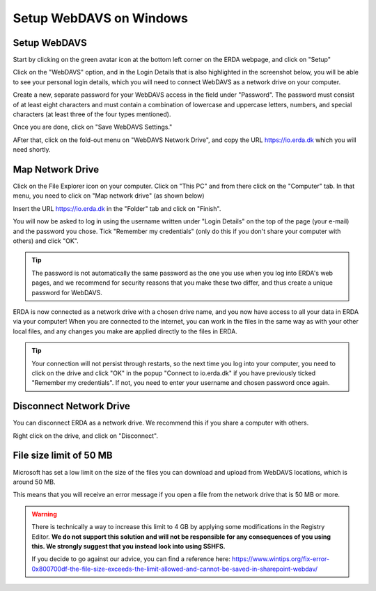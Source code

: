 .. _erda-networkdrive-wdavs:

Setup WebDAVS on Windows
========================

.. _erda-networkdrive-wdavssetup:

Setup WebDAVS
-------------

Start by clicking on the green avatar icon at the bottom left corner on the ERDA webpage, and click on "Setup"

.. image:: /images/networkdrive/networkdrive-setup.png

Click on the "WebDAVS" option, and in the Login Details that is also highlighted in the screenshot below, you will
be able to see your personal login details, which you will need to connect WebDAVS as a network drive on your computer.

Create a new, separate password for your WebDAVS access in the field under "Password". The password must consist of at
least eight characters and must contain a combination of lowercase and uppercase letters, numbers, and special characters (at least three of the four types mentioned).

Once you are done, click on "Save WebDAVS Settings."

.. image:: /images/networkdrive/networkdrive-webdavsset.png

AFter that, click on the fold-out menu on "WebDAVS Network Drive", and copy the URL https://io.erda.dk which you will need shortly.

.. _erda-networkdrive-wdavsmap:

Map Network Drive
-----------------

Click on the File Explorer icon on your computer. Click on "This PC" and from there click on the "Computer" tab.
In that menu, you need to click on "Map network drive" (as shown below)

.. image:: /images/networkdrive/networkdrive-mapfolder.png

Insert the URL https://io.erda.dk in the "Folder" tab and click on "Finish".

You will now be asked to log in using the username written under "Login Details" on the top of the page (your e-mail) and the password you chose. Tick "Remember my credentials" (only do this if you don't share your computer with others) and click "OK".

.. TIP::
   The password is not automatically the same password as the one you use when you log into ERDA's web pages, and we recommend for security reasons that you make these two differ, and thus create a unique password for WebDAVS.

ERDA is now connected as a network drive with a chosen drive name, and you now have access to all your data in ERDA via your computer! When you are connected to the internet, you can work in the files in the same way as with your other local files, and any changes you make are applied directly to the files in ERDA.

.. TIP::
   Your connection will not persist through restarts, so the next time you log into your computer, you need to click on the drive and click "OK" in the popup "Connect to io.erda.dk" if you have previously ticked "Remember my credentials". If not, you need to enter your username and chosen password once again.

.. _erda-networkdrive-wdavsdisc:

Disconnect Network Drive
------------------------

You can disconnect ERDA as a network drive. We recommend this if you share a computer with others.

Right click on the drive, and click on "Disconnect".

.. _erda-networkdrive-wdavsfile:

File size limit of 50 MB
------------------------

Microsoft has set a low limit on the size of the files you can download and upload from WebDAVS locations, which is around 50 MB.

This means that you will receive an error message if you open a file from the network drive that is 50 MB or more.

.. WARNING::
   There is technically a way to increase this limit to 4 GB by applying some modifications in the Registry Editor.
   **We do not support this solution and will not be responsible for any consequences of you using this. We strongly suggest that you instead look into using SSHFS.**

   If you decide to go against our advice, you can find a reference here: `https://www.wintips.org/fix-error-0x800700df-the-file-size-exceeds-the-limit-allowed-and-cannot-be-saved-in-sharepoint-webdav/ <https://www.wintips.org/fix-error-0x800700df-the-file-size-exceeds-the-limit-allowed-and-cannot-be-saved-in-sharepoint-webdav/>`_


